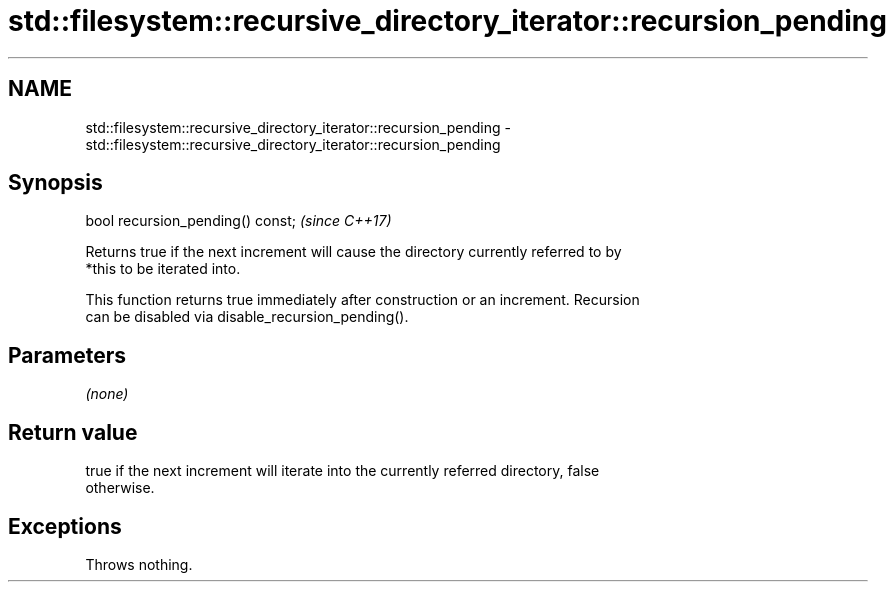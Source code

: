 .TH std::filesystem::recursive_directory_iterator::recursion_pending 3 "2021.11.17" "http://cppreference.com" "C++ Standard Libary"
.SH NAME
std::filesystem::recursive_directory_iterator::recursion_pending \- std::filesystem::recursive_directory_iterator::recursion_pending

.SH Synopsis
   bool recursion_pending() const;  \fI(since C++17)\fP

   Returns true if the next increment will cause the directory currently referred to by
   *this to be iterated into.

   This function returns true immediately after construction or an increment. Recursion
   can be disabled via disable_recursion_pending().

.SH Parameters

   \fI(none)\fP

.SH Return value

   true if the next increment will iterate into the currently referred directory, false
   otherwise.

.SH Exceptions

   Throws nothing.
